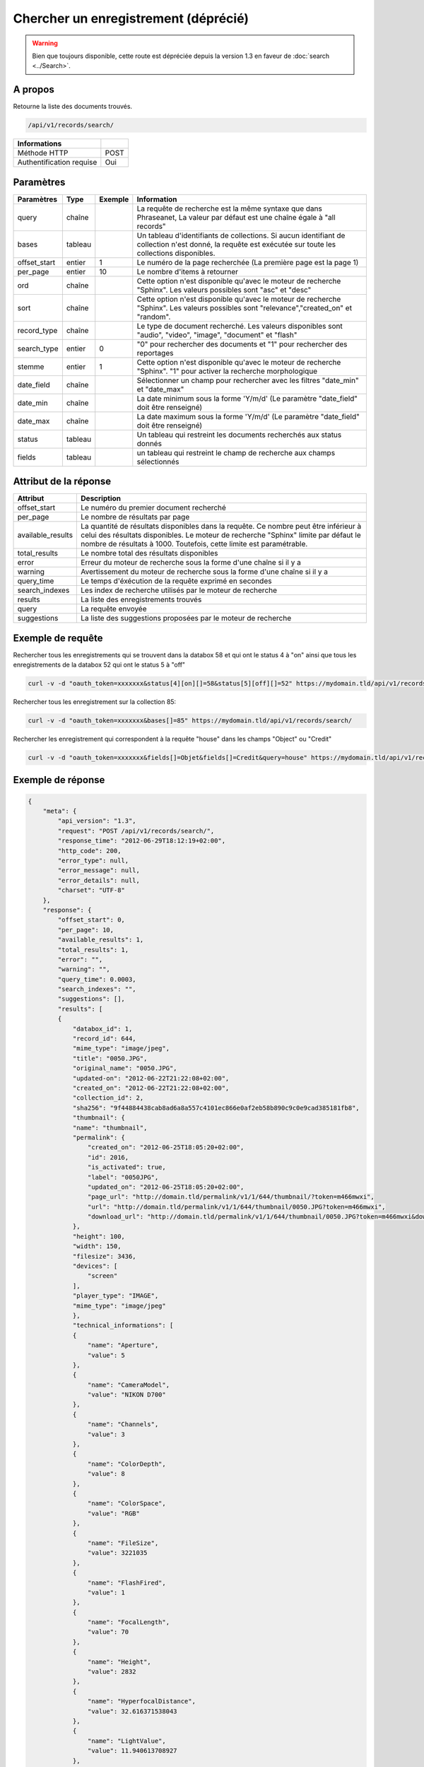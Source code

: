 Chercher un enregistrement (déprécié)
=====================================

.. warning::

    Bien que toujours disponible, cette route est dépréciée depuis la version
    1.3 en faveur de :doc:`search <../Search>`.

A propos
--------

Retourne la liste des documents trouvés.

.. code-block:: bash

    /api/v1/records/search/

========================== ======
 Informations
========================== ======
 Méthode HTTP               POST
 Authentification requise   Oui
========================== ======

Paramètres
----------

============= =========== ========= =============
 Paramètres    Type        Exemple   Information
============= =========== ========= =============
 query         chaîne                La requête de recherche est la même syntaxe que dans Phraseanet, La valeur par défaut est une chaîne égale à "all records"
 bases         tableau               Un tableau d'identifiants de collections. Si aucun identifiant de collection n'est donné, la requête est exécutée sur toute les collections disponibles.
 offset_start  entier         1      Le numéro de la page recherchée (La première page est la page 1)
 per_page      entier         10     Le nombre d'items à retourner
 ord           chaîne                Cette option n'est disponible qu'avec le moteur de recherche "Sphinx". Les valeurs possibles sont "asc" et "desc"
 sort          chaîne                Cette option n'est disponible qu'avec le moteur de recherche "Sphinx". Les valeurs possibles sont "relevance","created_on" et "random".
 record_type   chaîne                Le type de document recherché. Les valeurs disponibles sont "audio", "video", "image", "document" et "flash"
 search_type   entier         0      "0" pour rechercher des documents et "1" pour rechercher des reportages
 stemme        entier         1      Cette option n'est disponible qu'avec le moteur de recherche "Sphinx". "1" pour activer la recherche morphologique
 date_field    chaîne                Sélectionner un champ pour rechercher avec les filtres "date_min" et "date_max"
 date_min      chaîne                La date minimum sous la forme 'Y/m/d' (Le paramètre "date_field" doit être renseigné)
 date_max      chaîne                La date maximum sous la forme 'Y/m/d' (Le paramètre "date_field" doit être renseigné)
 status        tableau               Un tableau qui restreint les documents recherchés aux status donnés
 fields        tableau               un tableau qui restreint le champ de recherche aux champs sélectionnés
============= =========== ========= =============

Attribut de la réponse
----------------------

================== ================================
 Attribut              Description
================== ================================
offset_start        Le numéro du premier document recherché
per_page            Le nombre de résultats par page
available_results   La quantité de résultats disponibles dans la requête. Ce nombre peut être inférieur à celui des résultats disponibles. Le moteur de recherche "Sphinx" limite par défaut le nombre de résultats à 1000. Toutefois, cette limite est paramétrable.
total_results       Le nombre total des résultats disponibles
error               Erreur du moteur de recherche sous la forme d'une chaîne si il y a
warning             Avertissement du moteur de recherche sous la forme d'une chaîne si il y a
query_time          Le temps d'éxécution de la requête exprimé en secondes
search_indexes      Les index de recherche utilisés par le moteur de recherche
results             La liste des enregistrements trouvés
query               La requête envoyée
suggestions         La liste des suggestions proposées par le moteur de recherche
================== ================================

Exemple de requête
------------------

Rechercher tous les enregistrements qui se trouvent dans la databox 58 et qui ont le status 4 à "on"
ainsi que tous les enregistrements de la databox 52 qui ont le status 5 à "off"

.. code-block:: bash

    curl -v -d "oauth_token=xxxxxxx&status[4][on][]=58&status[5][off][]=52" https://mydomain.tld/api/v1/records/search/

Rechercher tous les enregistrement sur la collection 85:

.. code-block:: bash

    curl -v -d "oauth_token=xxxxxxx&bases[]=85" https://mydomain.tld/api/v1/records/search/

Rechercher les enregistrement qui correspondent à la requête "house" dans les champs "Object" ou "Credit"

.. code-block:: bash

    curl -v -d "oauth_token=xxxxxxx&fields[]=Objet&fields[]=Credit&query=house" https://mydomain.tld/api/v1/records/search/

Exemple de réponse
------------------

.. code-block:: javascript

    {
        "meta": {
            "api_version": "1.3",
            "request": "POST /api/v1/records/search/",
            "response_time": "2012-06-29T18:12:19+02:00",
            "http_code": 200,
            "error_type": null,
            "error_message": null,
            "error_details": null,
            "charset": "UTF-8"
        },
        "response": {
            "offset_start": 0,
            "per_page": 10,
            "available_results": 1,
            "total_results": 1,
            "error": "",
            "warning": "",
            "query_time": 0.0003,
            "search_indexes": "",
            "suggestions": [],
            "results": [
            {
                "databox_id": 1,
                "record_id": 644,
                "mime_type": "image/jpeg",
                "title": "0050.JPG",
                "original_name": "0050.JPG",
                "updated-on": "2012-06-22T21:22:08+02:00",
                "created_on": "2012-06-22T21:22:08+02:00",
                "collection_id": 2,
                "sha256": "9f44884438cab8ad6a8a557c4101ec866e0af2eb58b890c9c0e9cad385181fb8",
                "thumbnail": {
                "name": "thumbnail",
                "permalink": {
                    "created_on": "2012-06-25T18:05:20+02:00",
                    "id": 2016,
                    "is_activated": true,
                    "label": "0050JPG",
                    "updated_on": "2012-06-25T18:05:20+02:00",
                    "page_url": "http://domain.tld/permalink/v1/1/644/thumbnail/?token=m466mwxi",
                    "url": "http://domain.tld/permalink/v1/1/644/thumbnail/0050.JPG?token=m466mwxi",
                    "download_url": "http://domain.tld/permalink/v1/1/644/thumbnail/0050.JPG?token=m466mwxi&download"
                },
                "height": 100,
                "width": 150,
                "filesize": 3436,
                "devices": [
                    "screen"
                ],
                "player_type": "IMAGE",
                "mime_type": "image/jpeg"
                },
                "technical_informations": [
                {
                    "name": "Aperture",
                    "value": 5
                },
                {
                    "name": "CameraModel",
                    "value": "NIKON D700"
                },
                {
                    "name": "Channels",
                    "value": 3
                },
                {
                    "name": "ColorDepth",
                    "value": 8
                },
                {
                    "name": "ColorSpace",
                    "value": "RGB"
                },
                {
                    "name": "FileSize",
                    "value": 3221035
                },
                {
                    "name": "FlashFired",
                    "value": 1
                },
                {
                    "name": "FocalLength",
                    "value": 70
                },
                {
                    "name": "Height",
                    "value": 2832
                },
                {
                    "name": "HyperfocalDistance",
                    "value": 32.616371538043
                },
                {
                    "name": "LightValue",
                    "value": 11.940613708927
                },
                {
                    "name": "MimeType",
                    "value": "image/jpeg"
                },
                {
                    "name": "ShutterSpeed",
                    "value": 0.004
                },
                {
                    "name": "Width",
                    "value": 4256
                }
                ],
                "phrasea_type": "image",
                "uuid": "fc766012-a9c8-49eb-bcbd-c6f5270cb6f5"
            }
            ],
            "query": "recordId=644"
        }
    }

